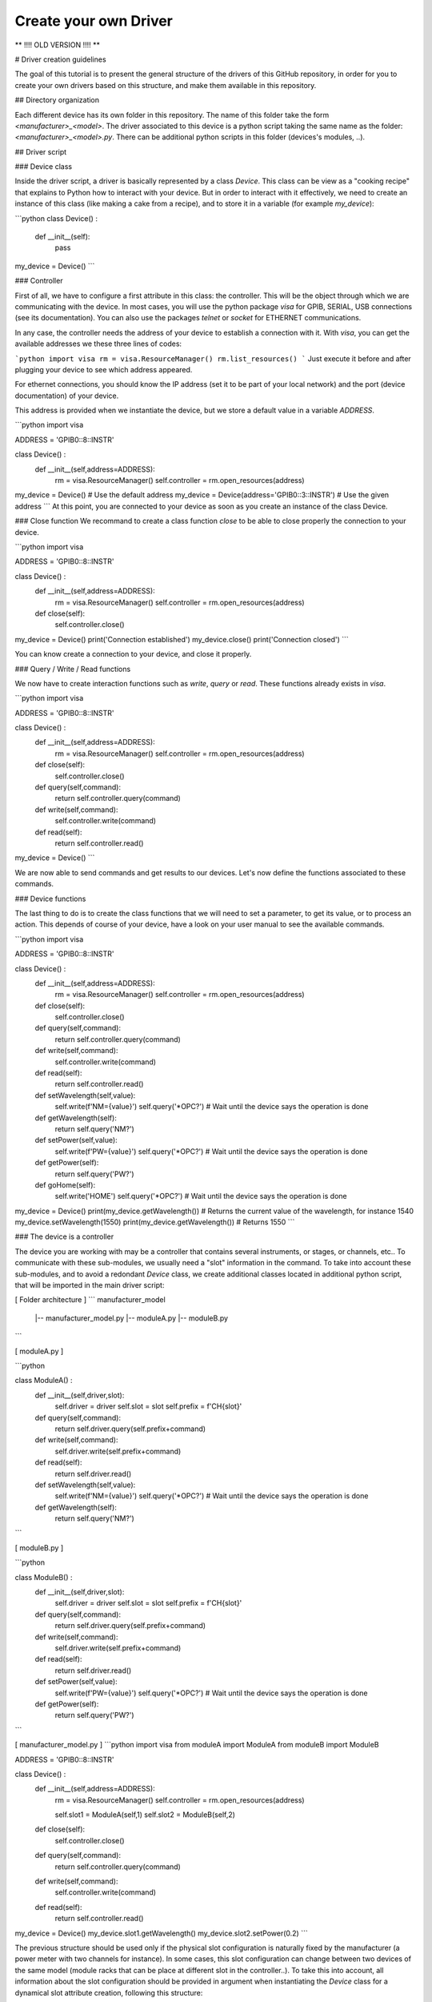 .. _create_driver:

Create your own Driver
======================

**   !!!! OLD VERSION !!!! **


# Driver creation guidelines

The goal of this tutorial is to present the general structure of the drivers of this GitHub repository, in order for you to create your own drivers based on this structure, and make them available in this repository.

## Directory organization

Each different device has its own folder in this repository. The name of this folder take the form *\<manufacturer\>_\<model\>*. The driver associated to this device is a python script taking the same name as the folder: *\<manufacturer\>_\<model\>.py*. There can be additional python scripts in this folder (devices's modules, ..).

## Driver script

### Device class

Inside the driver script, a driver is basically represented by a class `Device`. This class can be view as a "cooking recipe" that explains to Python how to interact with your device. But in order to interact with it effectively, we need to create an instance of this class (like making a cake from a recipe), and to store it in a variable (for example `my_device`):

```python
class Device() :
    def __init__(self):
        pass
        
my_device = Device()
```

### Controller

First of all, we have to configure a first attribute in this class: the controller. This will be the object through which we are communicating with the device. In most cases, you will use the python package `visa` for GPIB, SERIAL, USB connections (see its documentation). You can also use the packages `telnet` or `socket` for ETHERNET communications.  

In any case, the controller needs the address of your device to establish a connection with it. With `visa`, you can get the available addresses we these three lines of codes:

```python
import visa
rm = visa.ResourceManager()
rm.list_resources()
```
Just execute it before and after plugging your device to see which address appeared. 

For ethernet connections, you should know the IP address (set it to be part of your local network) and the port (device documentation) of your device.   

This address is provided when we instantiate the device, but we store a default value in a variable `ADDRESS`.

```python
import visa

ADDRESS = 'GPIB0::8::INSTR'

class Device() :
    def __init__(self,address=ADDRESS):
        rm = visa.ResourceManager()
        self.controller = rm.open_resources(address)
        
my_device = Device() # Use the default address
my_device = Device(address='GPIB0::3::INSTR') # Use the given address
```
At this point, you are connected to your device as soon as you create an instance of the class Device.

### Close function
We recommand to create a class function `close` to be able to close properly the connection to your device.

```python
import visa

ADDRESS = 'GPIB0::8::INSTR'

class Device() :
    def __init__(self,address=ADDRESS):
        rm = visa.ResourceManager()
        self.controller = rm.open_resources(address)
        
    def close(self):
        self.controller.close()
        
my_device = Device() 
print('Connection established')
my_device.close()
print('Connection closed')
```

You can know create a connection to your device, and close it properly.

### Query / Write / Read functions

We now have to create interaction functions such as `write`, `query` or `read`. These functions already exists in `visa`.

```python
import visa

ADDRESS = 'GPIB0::8::INSTR'

class Device() :
    def __init__(self,address=ADDRESS):
        rm = visa.ResourceManager()
        self.controller = rm.open_resources(address)
        
    def close(self):
        self.controller.close()
        
    def query(self,command):
        return self.controller.query(command)
        
    def write(self,command):
        self.controller.write(command)
        
    def read(self):
        return self.controller.read()
        
my_device = Device() 
```

We are now able to send commands and get results to our devices. Let's now define the functions associated to these commands.

### Device functions

The last thing to do is to create the class functions that we will need to set a parameter, to get its value, or to process an action. This depends of course of your device, have a look on your user manual to see the available commands.

```python
import visa

ADDRESS = 'GPIB0::8::INSTR'

class Device() :
    def __init__(self,address=ADDRESS):
        rm = visa.ResourceManager()
        self.controller = rm.open_resources(address)
        
    def close(self):
        self.controller.close()
        
    def query(self,command):
        return self.controller.query(command)
        
    def write(self,command):
        self.controller.write(command)
        
    def read(self):
        return self.controller.read()
        
        
    def setWavelength(self,value):
        self.write(f'NM={value}')
        self.query('*OPC?') # Wait until the device says the operation is done
        
    def getWavelength(self):
        return self.query('NM?')
        
        
    def setPower(self,value):
        self.write(f'PW={value}')
        self.query('*OPC?') # Wait until the device says the operation is done
        
    def getPower(self):
        return self.query('PW?')
        
        
    def goHome(self):
        self.write('HOME')
        self.query('*OPC?') # Wait until the device says the operation is done
        
        
my_device = Device() 
print(my_device.getWavelength()) # Returns the current value of the wavelength, for instance 1540
my_device.setWavelength(1550)
print(my_device.getWavelength()) # Returns 1550
```


### The device is a controller

The device you are working with may be a controller that contains several instruments, or stages, or channels, etc.. To communicate with these sub-modules, we usually need a "slot" information in the command. To take into account these sub-modules, and to avoid a redondant `Device` class, we create additional classes located in additional python script, that will be imported in the main driver script:

[ Folder architecture ] 
```
manufacturer_model
    |-- manufacturer_model.py
    |-- moduleA.py
    |-- moduleB.py
```


[ moduleA.py ]

```python

class ModuleA() :
    def __init__(self,driver,slot):
        self.driver = driver
        self.slot = slot
        self.prefix = f'CH{slot}'
        
    def query(self,command):
        return self.driver.query(self.prefix+command)
        
    def write(self,command):
        self.driver.write(self.prefix+command)
        
    def read(self):
        return self.driver.read()
        
    def setWavelength(self,value):
        self.write(f'NM={value}')
        self.query('*OPC?') # Wait until the device says the operation is done
        
    def getWavelength(self):
        return self.query('NM?')
        
```

[ moduleB.py ]

```python

class ModuleB() :
    def __init__(self,driver,slot):
        self.driver = driver
        self.slot = slot
        self.prefix = f'CH{slot}'
        
    def query(self,command):
        return self.driver.query(self.prefix+command)
        
    def write(self,command):
        self.driver.write(self.prefix+command)
        
    def read(self):
        return self.driver.read()
        
    def setPower(self,value):
        self.write(f'PW={value}')
        self.query('*OPC?') # Wait until the device says the operation is done
        
    def getPower(self):
        return self.query('PW?')
        
```

[ manufacturer_model.py ]
```python
import visa
from moduleA import ModuleA
from moduleB import ModuleB

ADDRESS = 'GPIB0::8::INSTR'

class Device() :
    def __init__(self,address=ADDRESS):
        rm = visa.ResourceManager()
        self.controller = rm.open_resources(address)
        
        self.slot1 = ModuleA(self,1)
        self.slot2 = ModuleB(self,2)
        
    def close(self):
        self.controller.close()
        
    def query(self,command):
        return self.controller.query(command)
        
    def write(self,command):
        self.controller.write(command)
        
    def read(self):
        return self.controller.read()

        
        
my_device = Device() 
my_device.slot1.getWavelength()
my_device.slot2.setPower(0.2)
```

The previous structure should be used only if the physical slot configuration is naturally fixed by the manufacturer (a power meter with two channels for instance). In some cases, this slot configuration can change between two devices of the same model (module racks that can be place at different slot in the controller..). To take this into account, all information about the slot configuration should be provided in argument when instantiating the `Device` class for a dynamical slot attribute creation, following this structure:

[ manufacturer_model.py ]
```python
import visa
from moduleA import ModuleA
from moduleB import ModuleB

ADDRESS = 'GPIB0::8::INSTR'

modules_dict = {'modA':ModuleA,'modB':ModuleB}

class Device() :
    def __init__(self,address=ADDRESS):
        rm = visa.ResourceManager()
        self.controller = rm.open_resources(address)
        
        # Submodules generation
        prefix = 'slot'
        for key in kwargs.keys():
            if key.startswith(prefix):
                slot_num = key[len(prefix):]
                module = modules_dict[ kwargs[key].split(',')[0].strip() ]
                name = kwargs[key].split(',')[1].strip()
                setattr(self,name,module(self,slot_num))

        
    def close(self):
        self.controller.close()
        
    def query(self,command):
        return self.controller.query(command)
        
    def write(self,command):
        self.controller.write(command)
        
    def read(self):
        return self.controller.read()

        
        
my_device = Device(slot1='modA,my_moduleA_1',         # Module physically in slot 1
                    slot2='modA,my_moduleA_2',        # Module physically in slot 2
                    slot5='modA,my_moduleB')          # Module physically in slot 5
my_device.my_moduleA_1.getWavelength()
my_device.my_moduleA_2.setWavelength(1550)
my_device.my_moduleB.setPower(0.2)
